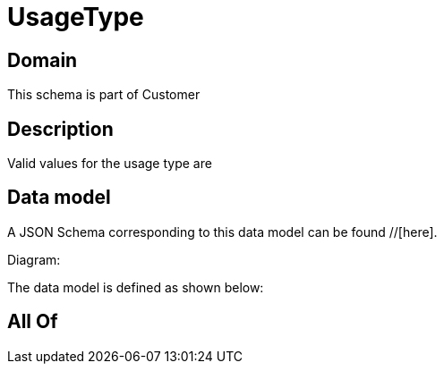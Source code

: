 = UsageType

[#domain]
== Domain

This schema is part of Customer

[#description]
== Description
Valid values for the usage type are


[#data_model]
== Data model

A JSON Schema corresponding to this data model can be found //[here].

Diagram:


The data model is defined as shown below:


[#all_of]
== All Of

